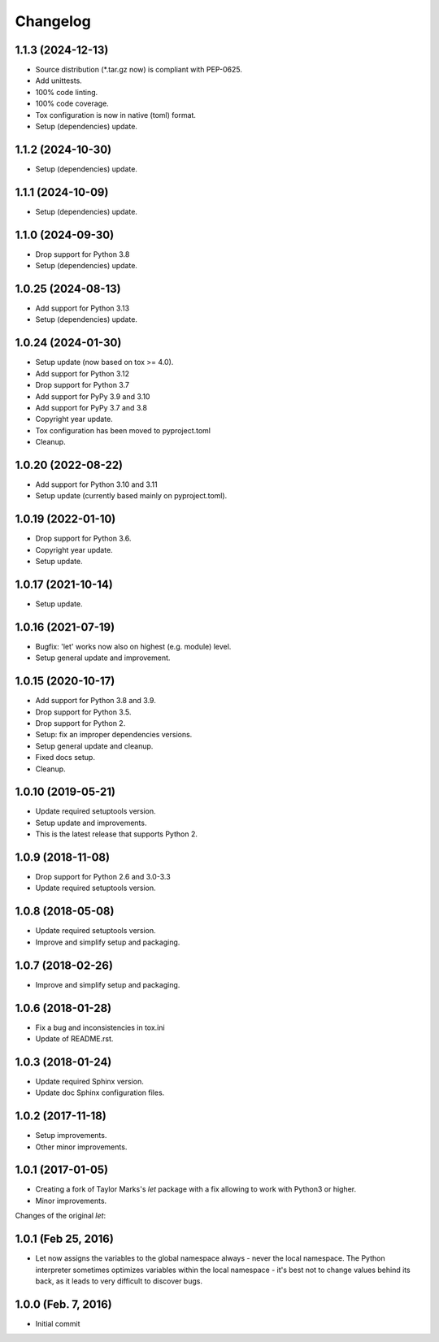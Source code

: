 Changelog
=========

1.1.3 (2024-12-13)
------------------
- Source distribution (\*.tar.gz now) is compliant with PEP-0625.
- Add unittests.
- 100% code linting.
- 100% code coverage.
- Tox configuration is now in native (toml) format.
- Setup (dependencies) update.

1.1.2 (2024-10-30)
------------------
- Setup (dependencies) update.

1.1.1 (2024-10-09)
------------------
- Setup (dependencies) update.

1.1.0 (2024-09-30)
------------------
- Drop support for Python 3.8
- Setup (dependencies) update.

1.0.25 (2024-08-13)
-------------------
- Add support for Python 3.13
- Setup (dependencies) update.

1.0.24 (2024-01-30)
-------------------
- Setup update (now based on tox >= 4.0).
- Add support for Python 3.12
- Drop support for Python 3.7
- Add support for PyPy 3.9 and 3.10
- Add support for PyPy 3.7 and 3.8
- Copyright year update.
- Tox configuration has been moved to pyproject.toml
- Cleanup.

1.0.20 (2022-08-22)
-------------------
- Add support for Python 3.10 and 3.11
- Setup update (currently based mainly on pyproject.toml).

1.0.19 (2022-01-10)
-------------------
- Drop support for Python 3.6.
- Copyright year update.
- Setup update.

1.0.17 (2021-10-14)
-------------------
- Setup update.

1.0.16 (2021-07-19)
-------------------
- Bugfix: 'let' works now also on highest (e.g. module) level.
- Setup general update and improvement.

1.0.15 (2020-10-17)
-------------------
- Add support for Python 3.8 and 3.9.
- Drop support for Python 3.5.
- Drop support for Python 2.
- Setup: fix an improper dependencies versions.
- Setup general update and cleanup.
- Fixed docs setup.
- Cleanup.

1.0.10 (2019-05-21)
-------------------
- Update required setuptools version.
- Setup update and improvements.
- This is the latest release that supports Python 2.

1.0.9 (2018-11-08)
------------------
- Drop support for Python 2.6 and 3.0-3.3
- Update required setuptools version.

1.0.8 (2018-05-08)
------------------
- Update required setuptools version.
- Improve and simplify setup and packaging.

1.0.7 (2018-02-26)
------------------
- Improve and simplify setup and packaging.

1.0.6 (2018-01-28)
------------------
- Fix a bug and inconsistencies in tox.ini
- Update of README.rst.

1.0.3 (2018-01-24)
------------------
- Update required Sphinx version.
- Update doc Sphinx configuration files.

1.0.2 (2017-11-18)
------------------
- Setup improvements.
- Other minor improvements.

1.0.1 (2017-01-05)
------------------
- Creating a fork of Taylor Marks's *let* package with a fix allowing
  to work with Python3 or higher.
- Minor improvements.

Changes of the original *let*:

1.0.1 (Feb 25, 2016)
--------------------
- Let now assigns the variables to the global namespace always - never
  the local namespace. The Python interpreter sometimes optimizes variables
  within the local namespace - it's best not to change values behind its
  back, as it leads to very difficult to discover bugs.

1.0.0 (Feb. 7, 2016)
--------------------
- Initial commit
